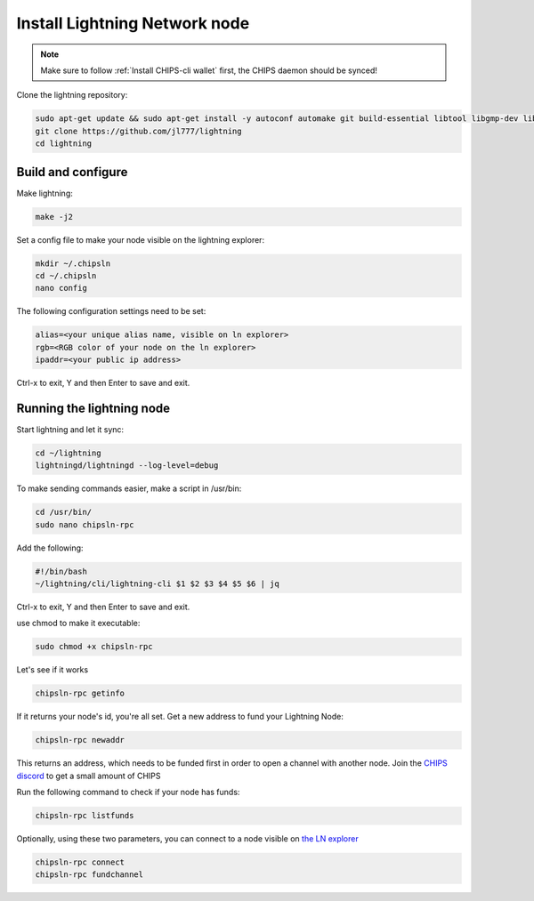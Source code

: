 Install Lightning Network node
==============================

.. note::
  
  Make sure to follow :ref:`Install CHIPS-cli wallet` first, the CHIPS daemon should be synced!

Clone the lightning repository:

.. code-block:: shell

   sudo apt-get update && sudo apt-get install -y autoconf automake git build-essential libtool libgmp-dev libsqlite3-dev python python3
   git clone https://github.com/jl777/lightning
   cd lightning
   
Build and configure
-------------------

Make lightning:

.. code-block:: shell

   make -j2

Set a config file to make your node visible on the lightning explorer:

.. code-block:: shell

   mkdir ~/.chipsln
   cd ~/.chipsln
   nano config
   
The following configuration settings need to be set:

.. code-block:: shell
   
   alias=<your unique alias name, visible on ln explorer>
   rgb=<RGB color of your node on the ln explorer>
   ipaddr=<your public ip address>

Ctrl-x to exit, Y and then Enter to save and exit. 

Running the lightning node
--------------------------

Start lightning and let it sync:

.. code-block:: shell

   cd ~/lightning
   lightningd/lightningd --log-level=debug

To make sending commands easier, make a script in /usr/bin:

.. code-block:: shell

   cd /usr/bin/
   sudo nano chipsln-rpc

Add the following:

.. code-block:: shell
   
   #!/bin/bash
   ~/lightning/cli/lightning-cli $1 $2 $3 $4 $5 $6 | jq   

Ctrl-x to exit, Y and then Enter to save and exit.

use chmod to make it executable:


.. code-block:: shell

   sudo chmod +x chipsln-rpc

Let's see if it works

.. code-block:: shell

   chipsln-rpc getinfo

If it returns your node's id, you're all set. Get a new address to fund your Lightning Node:

.. code-block:: shell

   chipsln-rpc newaddr

This returns an address, which needs to be funded first in order to open a channel with another node. Join the `CHIPS discord <https://discord.gg/bcSpzWb>`_ to get a small amount of CHIPS

Run the following command to check if your node has funds:

.. code-block:: shell

   chipsln-rpc listfunds


Optionally, using these two parameters, you can connect to a node visible on `the LN explorer <http://lnexplorer.chips.cash>`_

.. code-block:: shell

   chipsln-rpc connect 
   chipsln-rpc fundchannel 

